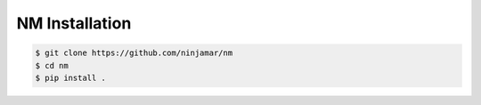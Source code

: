 NM Installation
===============

.. code-block:: bash

    $ git clone https://github.com/ninjamar/nm
    $ cd nm
    $ pip install .